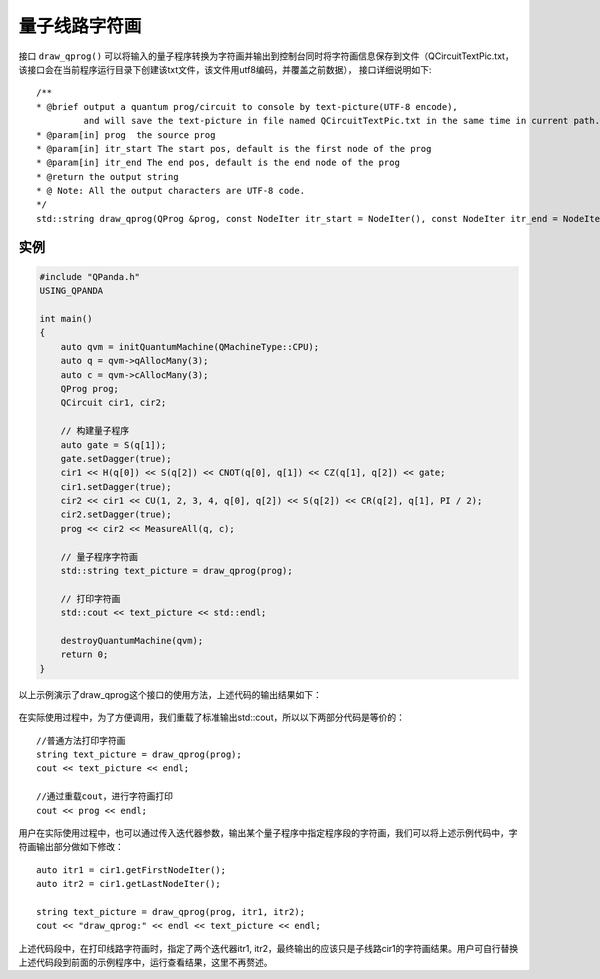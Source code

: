 量子线路字符画
===============

接口 ``draw_qprog()`` 可以将输入的量子程序转换为字符画并输出到控制台同时将字符画信息保存到文件（QCircuitTextPic.txt，该接口会在当前程序运行目录下创建该txt文件，该文件用utf8编码，并覆盖之前数据），
接口详细说明如下:

::

    /**
    * @brief output a quantum prog/circuit to console by text-picture(UTF-8 encode),
             and will save the text-picture in file named QCircuitTextPic.txt in the same time in current path.
    * @param[in] prog  the source prog
    * @param[in] itr_start The start pos, default is the first node of the prog
    * @param[in] itr_end The end pos, default is the end node of the prog
    * @return the output string
    * @ Note: All the output characters are UTF-8 code.
    */
    std::string draw_qprog(QProg &prog, const NodeIter itr_start = NodeIter(), const NodeIter itr_end = NodeIter());
    

实例
---------------

.. code-block:: c

    #include "QPanda.h"
    USING_QPANDA

    int main()
    {
        auto qvm = initQuantumMachine(QMachineType::CPU);
        auto q = qvm->qAllocMany(3);
        auto c = qvm->cAllocMany(3);
        QProg prog;
        QCircuit cir1, cir2;

        // 构建量子程序
        auto gate = S(q[1]);
        gate.setDagger(true);
        cir1 << H(q[0]) << S(q[2]) << CNOT(q[0], q[1]) << CZ(q[1], q[2]) << gate;
        cir1.setDagger(true);
        cir2 << cir1 << CU(1, 2, 3, 4, q[0], q[2]) << S(q[2]) << CR(q[2], q[1], PI / 2);
        cir2.setDagger(true);
        prog << cir2 << MeasureAll(q, c);

        // 量子程序字符画
        std::string text_picture = draw_qprog(prog);

        // 打印字符画
        std::cout << text_picture << std::endl;

        destroyQuantumMachine(qvm);
        return 0;
    }

以上示例演示了draw_qprog这个接口的使用方法，上述代码的输出结果如下：

.. figure:: ./images/draw_prog.png
   :alt:

在实际使用过程中，为了方便调用，我们重载了标准输出std::cout，所以以下两部分代码是等价的：

::

    //普通方法打印字符画
    string text_picture = draw_qprog(prog);
    cout << text_picture << endl;
    
    //通过重载cout，进行字符画打印
    cout << prog << endl;
    

用户在实际使用过程中，也可以通过传入迭代器参数，输出某个量子程序中指定程序段的字符画，我们可以将上述示例代码中，字符画输出部分做如下修改：
::

    auto itr1 = cir1.getFirstNodeIter();
    auto itr2 = cir1.getLastNodeIter();
    
    string text_picture = draw_qprog(prog, itr1, itr2);
    cout << "draw_qprog:" << endl << text_picture << endl;

上述代码段中，在打印线路字符画时，指定了两个迭代器itr1, itr2，最终输出的应该只是子线路cir1的字符画结果。用户可自行替换上述代码段到前面的示例程序中，运行查看结果，这里不再赘述。
